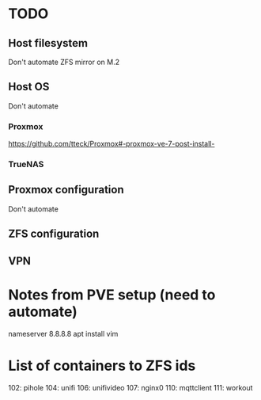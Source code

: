 * TODO
** Host filesystem
Don't automate
ZFS mirror on M.2
** Host OS
Don't automate
*** Proxmox
https://github.com/tteck/Proxmox#-proxmox-ve-7-post-install-
*** TrueNAS
** Proxmox configuration
Don't automate
** ZFS configuration

** VPN

* Notes from PVE setup (need to automate)
nameserver 8.8.8.8
apt install vim


* List of containers to ZFS ids
102: pihole
104: unifi
106: unifivideo
107: nginx0
110: mqttclient
111: workout
